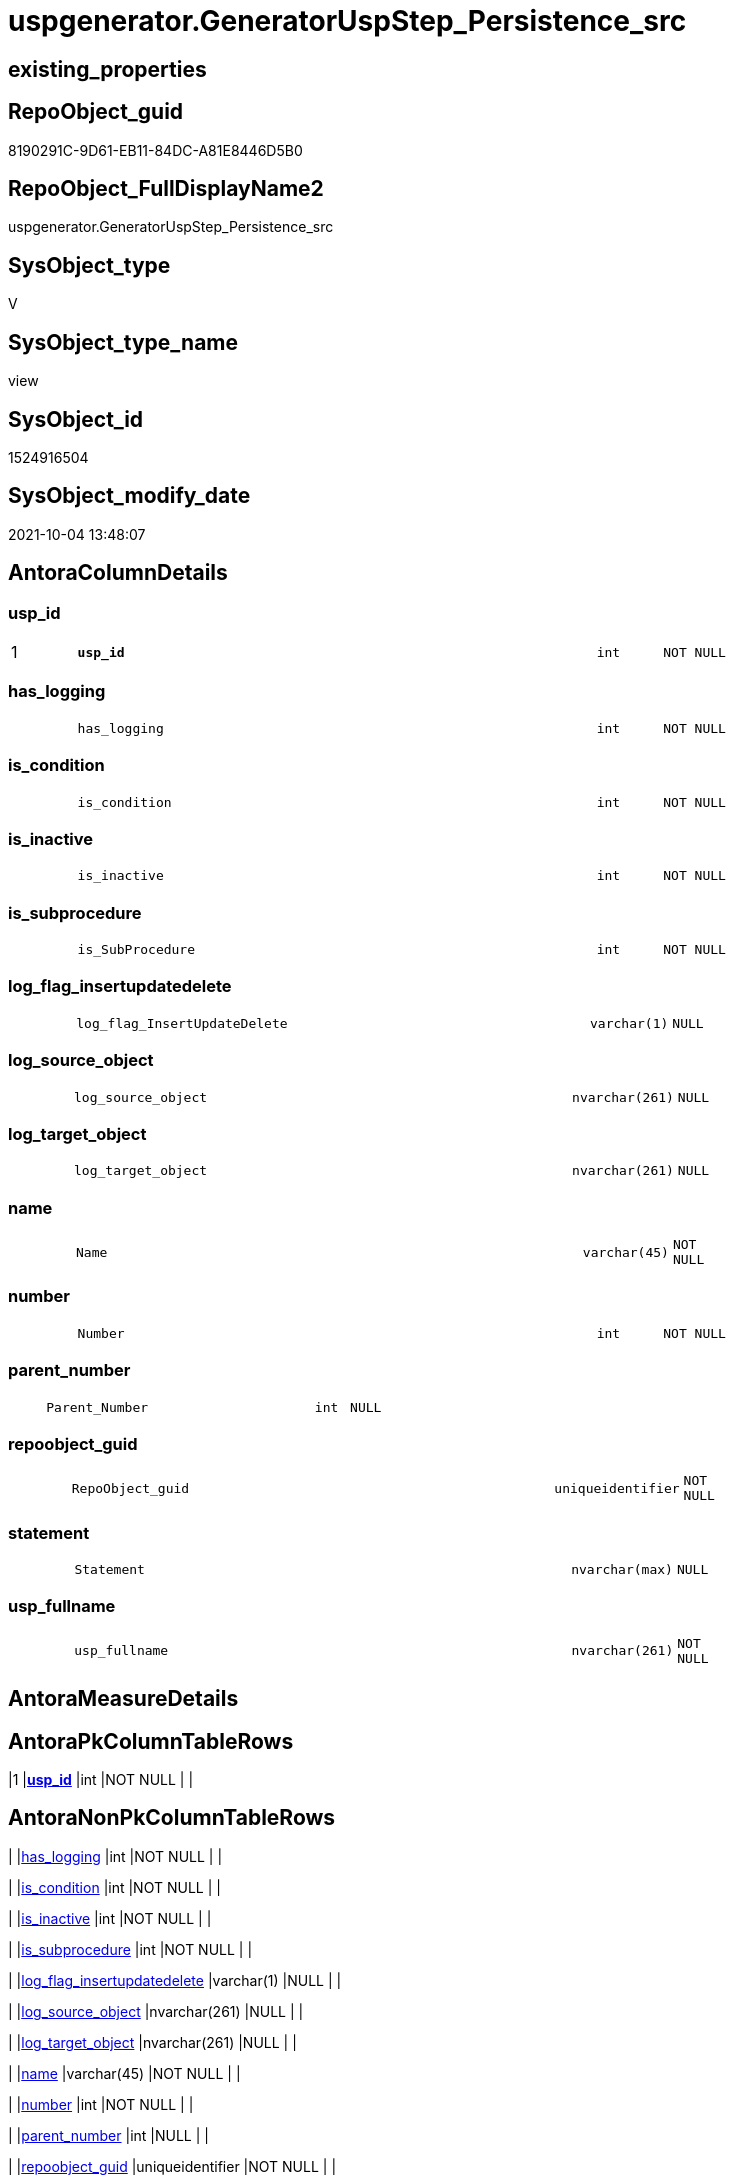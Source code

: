 // tag::HeaderFullDisplayName[]
= uspgenerator.GeneratorUspStep_Persistence_src
// end::HeaderFullDisplayName[]

== existing_properties

// tag::existing_properties[]
:ExistsProperty--antorareferencedlist:
:ExistsProperty--antorareferencinglist:
:ExistsProperty--description:
:ExistsProperty--is_repo_managed:
:ExistsProperty--is_ssas:
:ExistsProperty--pk_index_guid:
:ExistsProperty--pk_indexpatterncolumndatatype:
:ExistsProperty--pk_indexpatterncolumnname:
:ExistsProperty--referencedobjectlist:
:ExistsProperty--sql_modules_definition:
:ExistsProperty--FK:
:ExistsProperty--AntoraIndexList:
:ExistsProperty--Columns:
// end::existing_properties[]

== RepoObject_guid

// tag::RepoObject_guid[]
8190291C-9D61-EB11-84DC-A81E8446D5B0
// end::RepoObject_guid[]

== RepoObject_FullDisplayName2

// tag::RepoObject_FullDisplayName2[]
uspgenerator.GeneratorUspStep_Persistence_src
// end::RepoObject_FullDisplayName2[]

== SysObject_type

// tag::SysObject_type[]
V 
// end::SysObject_type[]

== SysObject_type_name

// tag::SysObject_type_name[]
view
// end::SysObject_type_name[]

== SysObject_id

// tag::SysObject_id[]
1524916504
// end::SysObject_id[]

== SysObject_modify_date

// tag::SysObject_modify_date[]
2021-10-04 13:48:07
// end::SysObject_modify_date[]

== AntoraColumnDetails

// tag::AntoraColumnDetails[]
[#column-usp_id]
=== usp_id

[cols="d,8m,m,m,m,d"]
|===
|1
|*usp_id*
|int
|NOT NULL
|
|
|===


[#column-has_logging]
=== has_logging

[cols="d,8m,m,m,m,d"]
|===
|
|has_logging
|int
|NOT NULL
|
|
|===


[#column-is_condition]
=== is_condition

[cols="d,8m,m,m,m,d"]
|===
|
|is_condition
|int
|NOT NULL
|
|
|===


[#column-is_inactive]
=== is_inactive

[cols="d,8m,m,m,m,d"]
|===
|
|is_inactive
|int
|NOT NULL
|
|
|===


[#column-is_subprocedure]
=== is_subprocedure

[cols="d,8m,m,m,m,d"]
|===
|
|is_SubProcedure
|int
|NOT NULL
|
|
|===


[#column-log_flag_insertupdatedelete]
=== log_flag_insertupdatedelete

[cols="d,8m,m,m,m,d"]
|===
|
|log_flag_InsertUpdateDelete
|varchar(1)
|NULL
|
|
|===


[#column-log_source_object]
=== log_source_object

[cols="d,8m,m,m,m,d"]
|===
|
|log_source_object
|nvarchar(261)
|NULL
|
|
|===


[#column-log_target_object]
=== log_target_object

[cols="d,8m,m,m,m,d"]
|===
|
|log_target_object
|nvarchar(261)
|NULL
|
|
|===


[#column-name]
=== name

[cols="d,8m,m,m,m,d"]
|===
|
|Name
|varchar(45)
|NOT NULL
|
|
|===


[#column-number]
=== number

[cols="d,8m,m,m,m,d"]
|===
|
|Number
|int
|NOT NULL
|
|
|===


[#column-parent_number]
=== parent_number

[cols="d,8m,m,m,m,d"]
|===
|
|Parent_Number
|int
|NULL
|
|
|===


[#column-repoobject_guid]
=== repoobject_guid

[cols="d,8m,m,m,m,d"]
|===
|
|RepoObject_guid
|uniqueidentifier
|NOT NULL
|
|
|===


[#column-statement]
=== statement

[cols="d,8m,m,m,m,d"]
|===
|
|Statement
|nvarchar(max)
|NULL
|
|
|===


[#column-usp_fullname]
=== usp_fullname

[cols="d,8m,m,m,m,d"]
|===
|
|usp_fullname
|nvarchar(261)
|NOT NULL
|
|
|===


// end::AntoraColumnDetails[]

== AntoraMeasureDetails

// tag::AntoraMeasureDetails[]

// end::AntoraMeasureDetails[]

== AntoraPkColumnTableRows

// tag::AntoraPkColumnTableRows[]
|1
|*<<column-usp_id>>*
|int
|NOT NULL
|
|














// end::AntoraPkColumnTableRows[]

== AntoraNonPkColumnTableRows

// tag::AntoraNonPkColumnTableRows[]

|
|<<column-has_logging>>
|int
|NOT NULL
|
|

|
|<<column-is_condition>>
|int
|NOT NULL
|
|

|
|<<column-is_inactive>>
|int
|NOT NULL
|
|

|
|<<column-is_subprocedure>>
|int
|NOT NULL
|
|

|
|<<column-log_flag_insertupdatedelete>>
|varchar(1)
|NULL
|
|

|
|<<column-log_source_object>>
|nvarchar(261)
|NULL
|
|

|
|<<column-log_target_object>>
|nvarchar(261)
|NULL
|
|

|
|<<column-name>>
|varchar(45)
|NOT NULL
|
|

|
|<<column-number>>
|int
|NOT NULL
|
|

|
|<<column-parent_number>>
|int
|NULL
|
|

|
|<<column-repoobject_guid>>
|uniqueidentifier
|NOT NULL
|
|

|
|<<column-statement>>
|nvarchar(max)
|NULL
|
|

|
|<<column-usp_fullname>>
|nvarchar(261)
|NOT NULL
|
|

// end::AntoraNonPkColumnTableRows[]

== AntoraIndexList

// tag::AntoraIndexList[]

[#index-pk_generatoruspstep_persistence_src]
=== pk_generatoruspstep_persistence_src

* IndexSemanticGroup: xref:other/indexsemanticgroup.adoc#openingbracketnoblankgroupclosingbracket[no_group]
+
--
* <<column-usp_id>>; int
--
* PK, Unique, Real: 1, 1, 0


[#index-uk_generatoruspstep_persistence_src2x_2]
=== uk_generatoruspstep_persistence_src++__++2

* IndexSemanticGroup: xref:other/indexsemanticgroup.adoc#openingbracketnoblankgroupclosingbracket[no_group]
+
--
* <<column-usp_id>>; int
* <<column-Number>>; int
--
* PK, Unique, Real: 0, 1, 0

// end::AntoraIndexList[]

== AntoraParameterList

// tag::AntoraParameterList[]

// end::AntoraParameterList[]

== Other tags

source: property.RepoObjectProperty_cross As rop_cross


=== additional_reference_csv

// tag::additional_reference_csv[]

// end::additional_reference_csv[]


=== AdocUspSteps

// tag::adocuspsteps[]

// end::adocuspsteps[]


=== AntoraReferencedList

// tag::antorareferencedlist[]
* xref:repo.index_columlist_t.adoc[]
* xref:repo.repoobject_gross.adoc[]
* xref:repo.repoobject_gross2.adoc[]
* xref:repo.repoobject_sat2_t.adoc[]
* xref:uspgenerator.generatorusp.adoc[]
// end::antorareferencedlist[]


=== AntoraReferencingList

// tag::antorareferencinglist[]
* xref:uspgenerator.usp_generatorusp_insert_update_persistence.adoc[]
// end::antorareferencinglist[]


=== Description

// tag::description[]

* xref:sqldb:uspgenerator.generatoruspstep_persistence_src.adoc[] creates all possible steps for GeneratorUspStep
* xref:sqldb:uspgenerator.generatoruspstep_persistence_isinactive_setpoint.adoc[] determines which steps should be activated based on settings in xref:sqldb:repo.repoobject_persistence.adoc[]
* xref:sqldb:uspgenerator.usp_generatorusp_insert_update_persistence.adoc[] uses these views
// end::description[]


=== exampleUsage

// tag::exampleusage[]

// end::exampleusage[]


=== exampleUsage_2

// tag::exampleusage_2[]

// end::exampleusage_2[]


=== exampleUsage_3

// tag::exampleusage_3[]

// end::exampleusage_3[]


=== exampleUsage_4

// tag::exampleusage_4[]

// end::exampleusage_4[]


=== exampleUsage_5

// tag::exampleusage_5[]

// end::exampleusage_5[]


=== exampleWrong_Usage

// tag::examplewrong_usage[]

// end::examplewrong_usage[]


=== has_execution_plan_issue

// tag::has_execution_plan_issue[]

// end::has_execution_plan_issue[]


=== has_get_referenced_issue

// tag::has_get_referenced_issue[]

// end::has_get_referenced_issue[]


=== has_history

// tag::has_history[]

// end::has_history[]


=== has_history_columns

// tag::has_history_columns[]

// end::has_history_columns[]


=== InheritanceType

// tag::inheritancetype[]

// end::inheritancetype[]


=== is_persistence

// tag::is_persistence[]

// end::is_persistence[]


=== is_persistence_check_duplicate_per_pk

// tag::is_persistence_check_duplicate_per_pk[]

// end::is_persistence_check_duplicate_per_pk[]


=== is_persistence_check_for_empty_source

// tag::is_persistence_check_for_empty_source[]

// end::is_persistence_check_for_empty_source[]


=== is_persistence_delete_changed

// tag::is_persistence_delete_changed[]

// end::is_persistence_delete_changed[]


=== is_persistence_delete_missing

// tag::is_persistence_delete_missing[]

// end::is_persistence_delete_missing[]


=== is_persistence_insert

// tag::is_persistence_insert[]

// end::is_persistence_insert[]


=== is_persistence_truncate

// tag::is_persistence_truncate[]

// end::is_persistence_truncate[]


=== is_persistence_update_changed

// tag::is_persistence_update_changed[]

// end::is_persistence_update_changed[]


=== is_repo_managed

// tag::is_repo_managed[]
0
// end::is_repo_managed[]


=== is_ssas

// tag::is_ssas[]
0
// end::is_ssas[]


=== microsoft_database_tools_support

// tag::microsoft_database_tools_support[]

// end::microsoft_database_tools_support[]


=== MS_Description

// tag::ms_description[]

// end::ms_description[]


=== persistence_source_RepoObject_fullname

// tag::persistence_source_repoobject_fullname[]

// end::persistence_source_repoobject_fullname[]


=== persistence_source_RepoObject_fullname2

// tag::persistence_source_repoobject_fullname2[]

// end::persistence_source_repoobject_fullname2[]


=== persistence_source_RepoObject_guid

// tag::persistence_source_repoobject_guid[]

// end::persistence_source_repoobject_guid[]


=== persistence_source_RepoObject_xref

// tag::persistence_source_repoobject_xref[]

// end::persistence_source_repoobject_xref[]


=== pk_index_guid

// tag::pk_index_guid[]
319D0C2F-0796-EB11-84F4-A81E8446D5B0
// end::pk_index_guid[]


=== pk_IndexPatternColumnDatatype

// tag::pk_indexpatterncolumndatatype[]
int
// end::pk_indexpatterncolumndatatype[]


=== pk_IndexPatternColumnName

// tag::pk_indexpatterncolumnname[]
usp_id
// end::pk_indexpatterncolumnname[]


=== pk_IndexSemanticGroup

// tag::pk_indexsemanticgroup[]

// end::pk_indexsemanticgroup[]


=== ReferencedObjectList

// tag::referencedobjectlist[]
* [repo].[Index_ColumList_T]
* [repo].[RepoObject_gross]
* [repo].[RepoObject_gross2]
* [repo].[RepoObject_sat2_T]
* [uspgenerator].[GeneratorUsp]
// end::referencedobjectlist[]


=== usp_persistence_RepoObject_guid

// tag::usp_persistence_repoobject_guid[]

// end::usp_persistence_repoobject_guid[]


=== UspExamples

// tag::uspexamples[]

// end::uspexamples[]


=== uspgenerator_usp_id

// tag::uspgenerator_usp_id[]

// end::uspgenerator_usp_id[]


=== UspParameters

// tag::uspparameters[]

// end::uspparameters[]

== Boolean Attributes

source: property.RepoObjectProperty WHERE property_int = 1

// tag::boolean_attributes[]

// end::boolean_attributes[]

== sql_modules_definition

// tag::sql_modules_definition[]
[%collapsible]
=======
[source,sql]
----

/*
<<property_start>>Description
* xref:sqldb:uspgenerator.generatoruspstep_persistence_src.adoc[] creates all possible steps for GeneratorUspStep
* xref:sqldb:uspgenerator.generatoruspstep_persistence_isinactive_setpoint.adoc[] determines which steps should be activated based on settings in xref:sqldb:repo.repoobject_persistence.adoc[]
* xref:sqldb:uspgenerator.usp_generatorusp_insert_update_persistence.adoc[] uses these views
<<property_end>>
*/

CREATE View uspgenerator.GeneratorUspStep_Persistence_src
As
--00:00:01
Select
    --
    usp_id                      = gu.id
  , Number                      = 100
  , Parent_Number               = Null
  , Name                        = 'check for empty source'
  , has_logging                 = 0
  , is_condition                = 1
  , is_inactive                 = 0
  , is_SubProcedure             = 0
  , Statement                   = '(SELECT count(*) FROM ' + ro.persistence_source_SysObject_fullname + ') = 0'
  , log_source_object           = ro.persistence_source_SysObject_fullname
  , log_target_object           = Cast(Null As NVarchar(261))
  , log_flag_InsertUpdateDelete = Cast(Null As Char(1))
  --
  , gu.usp_fullname
  , ro.RepoObject_guid
From
    repo.RepoObject_gross         As ro
    Inner Join
        uspgenerator.GeneratorUsp As gu
            On
            ro.RepoObject_schema_name   = gu.usp_schema
            And ro.usp_persistence_name = gu.usp_name
Union All
--00:00:01
Select
    --
    usp_id                      = gu.id
  , Number                      = 110
  , Parent_Number               = 100
  , Name                        = 'ERROR 50110: persistence source is empty'
  , has_logging                 = 0
  , is_condition                = 0
  , is_inactive                 = 0
  , is_SubProcedure             = 0
  , Statement                   = ' THROW 50110
  , ''persistence source is empty: ' + ro.persistence_source_SysObject_fullname + '''
  , 1;
'
  , log_source_object           = Cast(Null As NVarchar(261))
  , log_target_object           = Cast(Null As NVarchar(261))
  , log_flag_InsertUpdateDelete = Cast(Null As Char(1))
  --
  , gu.usp_fullname
  , ro.RepoObject_guid
From
    repo.RepoObject_gross         As ro
    Inner Join
        uspgenerator.GeneratorUsp As gu
            On
            ro.RepoObject_schema_name   = gu.usp_schema
            And ro.usp_persistence_name = gu.usp_name
Union All
--00:01:19
Select
    --will be empty if PK doesn't exist
    usp_id                      = gu.id
  , Number                      = 300
  , Parent_Number               = Null
  , Name                        = 'check duplicate per PK'
  , has_logging                 = 0
  , is_condition                = 1
  , is_inactive                 = 0
  , is_SubProcedure             = 0
  , Statement                   = 'EXISTS(SELECT TOP 1 1 FROM ' + ro.persistence_source_SysObject_fullname + ' GROUP BY ' + i.ColumnList
                                  + ' HAVING COUNT(*) > 1)'
  , log_source_object           = ro.persistence_source_SysObject_fullname
  , log_target_object           = Cast(Null As NVarchar(261))
  , log_flag_InsertUpdateDelete = Cast(Null As Char(1))
  --
  , gu.usp_fullname
  , ro.RepoObject_guid
From
    repo.RepoObject_gross         As ro
    Inner Join
        uspgenerator.GeneratorUsp As gu
            On
            ro.RepoObject_schema_name   = gu.usp_schema
            And ro.usp_persistence_name = gu.usp_name
    --INNER JOIN because step 300 should be created only when PK exists in persistence_source

    Inner Join
        repo.RepoObject_gross     As ro_s
            On
            ro_s.RepoObject_guid        = ro.persistence_source_RepoObject_guid

    Inner Join
        repo.Index_ColumList_T    As i
            On
            i.index_guid                = ro_s.pk_index_guid
Union All
--00:01:25
Select
    --will be empty if PK doesn't exist
    usp_id                      = gu.id
  , Number                      = 310
  , Parent_Number               = 300
  , Name                        = 'ERROR 50310: persistence source PK not unique'
  , has_logging                 = 0
  , is_condition                = 0
  , is_inactive                 = 0
  , is_SubProcedure             = 0
  , Statement                   = ' THROW 50310
  , ''persistence source PK not unique: ' + ro.persistence_source_SysObject_fullname + '; ' + i.ColumnList
                                  + '''
  , 1;
'
  , log_source_object           = Cast(Null As NVarchar(261))
  , log_target_object           = Cast(Null As NVarchar(261))
  , log_flag_InsertUpdateDelete = Cast(Null As Char(1))
  --
  , gu.usp_fullname
  , ro.RepoObject_guid
From
    repo.RepoObject_gross         As ro
    Inner Join
        uspgenerator.GeneratorUsp As gu
            On
            ro.RepoObject_schema_name   = gu.usp_schema
            And ro.usp_persistence_name = gu.usp_name
    --INNER JOIN because step 300 should be created only when PK exists in persistence_source

    Inner Join
        repo.RepoObject_gross     As ro_s
            On
            ro_s.RepoObject_guid        = ro.persistence_source_RepoObject_guid

    Inner Join
        repo.Index_ColumList_T    As i
            On
            i.index_guid                = ro_s.pk_index_guid
Union All
--00:00:00
Select
    --
    usp_id                      = gu.id
  , Number                      = 400
  , Parent_Number               = Null
  , Name                        = 'truncate persistence target'
  , has_logging                 = 1
  , is_condition                = 0
  , is_inactive                 = 0
  , is_SubProcedure             = 0
  , Statement                   = 'TRUNCATE TABLE ' + ro.RepoObject_fullname
  , log_source_object           = Cast(Null As NVarchar(261))
  , log_target_object           = ro.RepoObject_fullname
  , log_flag_InsertUpdateDelete = 'D'
  --
  , gu.usp_fullname
  , ro.RepoObject_guid
From
    repo.RepoObject_gross         As ro
    Inner Join
        uspgenerator.GeneratorUsp As gu
            On
            ro.RepoObject_schema_name   = gu.usp_schema
            And ro.usp_persistence_name = gu.usp_name
Union All
--00:01:19
Select
    --will be empty if PK doesn't exist
    usp_id                      = gu.id
  , Number                      = 500
  , Parent_Number               = Null
  , Name                        = 'delete persistence target missing in source'
  , has_logging                 = 1
  , is_condition                = 0
  , is_inactive                 = 0
  , is_SubProcedure             = 0
  , Statement                   = 'DELETE T
FROM ' + ro.RepoObject_fullname + ' AS T
WHERE
NOT EXISTS
(SELECT 1 FROM ' + ro.persistence_source_SysObject_fullname + ' AS S
WHERE
' + i.PersistenceWhereColumnList + ')
 '
  , log_source_object           = ro.persistence_source_SysObject_fullname
  , log_target_object           = ro.RepoObject_fullname
  , log_flag_InsertUpdateDelete = 'D'
  --
  , gu.usp_fullname
  , ro.RepoObject_guid
From
    repo.RepoObject_gross         As ro
    Inner Join
        uspgenerator.GeneratorUsp As gu
            On
            ro.RepoObject_schema_name   = gu.usp_schema
            And ro.usp_persistence_name = gu.usp_name
    --INNER JOIN because step 500 should be created only when PK exists in persistence_source

    Inner Join
        repo.RepoObject_gross     As ro_s
            On
            ro_s.RepoObject_guid        = ro.persistence_source_RepoObject_guid

    Inner Join
        repo.Index_ColumList_T    As i
            On
            i.index_guid                = ro_s.pk_index_guid
Union All
--00:01:53
Select
    --will be empty if PK doesn't exist
    usp_id                      = gu.id
  , Number                      = 550
  , Parent_Number               = Null
  , Name                        = 'delete persistence target changed'
  , has_logging                 = 1
  , is_condition                = 0
  , is_inactive                 = 0
  , is_SubProcedure             = 0
  , Statement                   = 'DELETE T
FROM ' + ro.RepoObject_fullname + ' AS T
INNER JOIN ' + ro.persistence_source_SysObject_fullname + ' AS S
ON
' + i.PersistenceWhereColumnList + '
WHERE
' + ro.PersistenceCompareColumnList
  , log_source_object           = ro.persistence_source_SysObject_fullname
  , log_target_object           = ro.RepoObject_fullname
  , log_flag_InsertUpdateDelete = 'D'
  --
  , gu.usp_fullname
  , ro.RepoObject_guid
From
    repo.RepoObject_gross2        As ro
    Inner Join
        uspgenerator.GeneratorUsp As gu
            On
            ro.RepoObject_schema_name   = gu.usp_schema
            And ro.usp_persistence_name = gu.usp_name
    --INNER JOIN because step 500 should be created only when PK exists in persistence_source

    Inner Join
        repo.RepoObject_gross     As ro_s
            On
            ro_s.RepoObject_guid        = ro.persistence_source_RepoObject_guid

    Inner Join
        repo.Index_ColumList_T    As i
            On
            i.index_guid                = ro_s.pk_index_guid
Union All
--00:01:41
Select
    --will be empty if PK doesn't exist
    usp_id                      = gu.id
  , Number                      = 600
  , Parent_Number               = Null
  , Name                        = 'update changed'
  , has_logging                 = 1
  , is_condition                = 0
  , is_inactive                 = 0
  , is_SubProcedure             = 0
  , Statement                   = 'UPDATE T
SET
' + ro.PersistenceUpdateColumnList + '
FROM ' + ro.RepoObject_fullname + ' AS T
INNER JOIN ' + ro.persistence_source_SysObject_fullname + ' AS S
ON
' + i.PersistenceWhereColumnList + '
WHERE
' + ro.PersistenceCompareColumnList
  , log_source_object           = ro.persistence_source_SysObject_fullname
  , log_target_object           = ro.RepoObject_fullname
  , log_flag_InsertUpdateDelete = 'U'
  --
  , gu.usp_fullname
  , ro.RepoObject_guid
From
    repo.RepoObject_gross2        As ro
    Inner Join
        uspgenerator.GeneratorUsp As gu
            On
            ro.RepoObject_schema_name   = gu.usp_schema
            And ro.usp_persistence_name = gu.usp_name
    --INNER JOIN because step 500 should be created only when PK exists in persistence_source

    Inner Join
        repo.RepoObject_gross     As ro_s
            On
            ro_s.RepoObject_guid        = ro.persistence_source_RepoObject_guid

    Inner Join
        repo.Index_ColumList_T    As i
            On
            i.index_guid                = ro_s.pk_index_guid
Union All
--00:02:06
Select
    --will be empty if PK doesn't exist
    usp_id                      = gu.id
  , Number                      = 700
  , Parent_Number               = Null
  , Name                        = 'insert missing'
  , has_logging                 = 1
  , is_condition                = 0
  , is_inactive                 = 0
  , is_SubProcedure             = 0
  , Statement                   = 'INSERT INTO 
 ' + ro.RepoObject_fullname + '
 (
' + ro.PersistenceInsertColumnList + ')
SELECT
' + ro.PersistenceInsertColumnList + '
FROM ' + ro.persistence_source_SysObject_fullname + ' AS S
WHERE
NOT EXISTS
(SELECT 1
FROM ' + ro.RepoObject_fullname + ' AS T
WHERE
' + i.PersistenceWhereColumnList + ')'
  , log_source_object           = ro.persistence_source_SysObject_fullname
  , log_target_object           = ro.RepoObject_fullname
  , log_flag_InsertUpdateDelete = 'I'
  --
  , gu.usp_fullname
  , ro.RepoObject_guid
From
    repo.RepoObject_gross2        As ro
    Inner Join
        uspgenerator.GeneratorUsp As gu
            On
            ro.RepoObject_schema_name   = gu.usp_schema
            And ro.usp_persistence_name = gu.usp_name
    --INNER JOIN because step 500 should be created only when PK exists in persistence_source

    Inner Join
        repo.RepoObject_gross     As ro_s
            On
            ro_s.RepoObject_guid        = ro.persistence_source_RepoObject_guid

    Inner Join
        repo.Index_ColumList_T    As i
            On
            i.index_guid                = ro_s.pk_index_guid
Union All
--00:00:04
Select
    --should be used in combination with truncate
    usp_id                      = gu.id
  , Number                      = 800
  , Parent_Number               = Null
  , Name                        = 'insert all'
  , has_logging                 = 1
  , is_condition                = 0
  , is_inactive                 = 0
  , is_SubProcedure             = 0
  , Statement                   = 'INSERT INTO 
 ' + ro.RepoObject_fullname + '
 (
' + ro.PersistenceInsertColumnList + ')
SELECT
' + ro.PersistenceInsertColumnList + '
FROM ' + ro.persistence_source_SysObject_fullname + ' AS S'
  , log_source_object           = ro.persistence_source_SysObject_fullname
  , log_target_object           = ro.RepoObject_fullname
  , log_flag_InsertUpdateDelete = 'I'
  --
  , gu.usp_fullname
  , ro.RepoObject_guid
From
    repo.RepoObject_gross2        As ro
    Inner Join
        uspgenerator.GeneratorUsp As gu
            On
            ro.RepoObject_schema_name   = gu.usp_schema
            And ro.usp_persistence_name = gu.usp_name
Union All
--00:00:09
Select
    usp_id                      = gu.id
  , Number                      = 900
  , Parent_Number               = Null
  , Name                        = 'merge'
  , has_logging                 = 1
  , is_condition                = 0
  , is_inactive                 = 0
  , is_SubProcedure             = 0
  , Statement                   = 'INSERT INTO 
 ' + ro.RepoObject_fullname + '
 (
' + ros2.PersistenceInsertColumnList + ')
SELECT
' + ros2.PersistenceInsertColumnList + '
FROM ' + ro.persistence_source_SysObject_fullname + ' AS S'
  , log_source_object           = ro.persistence_source_SysObject_fullname
  , log_target_object           = ro.RepoObject_fullname
  , log_flag_InsertUpdateDelete = 'I'
  --
  , gu.usp_fullname
  , ro.RepoObject_guid
From
    repo.RepoObject_gross         As ro
    Left Join
        repo.RepoObject_sat2_T    As ros2
            On
            ros2.RepoObject_guid        = ro.RepoObject_guid

    Inner Join
        uspgenerator.GeneratorUsp As gu
            On
            ro.RepoObject_schema_name   = gu.usp_schema
            And ro.usp_persistence_name = gu.usp_name
/*
MERGE [graph].[ReferencedObject] as T
USING
(
    SELECT
        [RepoObject_guid] AS [Procedure_RepoObject_guid]
      , ''                AS [Instance]
    FROM
        [repo].[RepoObject]
    WHERE
        [RepoObject_type] = 'P'
) AS S
ON T.[Procedure_RepoObject_guid] = S.[Procedure_RepoObject_guid]
   AND T.[Instance] = S.[Instance]
WHEN MATCHED AND (
                     t.property_nvarchar <> Cast(s.property_value As NVarchar(4000))
                     Or t.property_value Is Null
                        And Not s.property_value Is Null
                     Or s.property_value Is Null
                        And Not t.property_value Is Null
                 )
    Then Update Set
             property_value = s.property_value
WHEN NOT MATCHED BY TARGET
    THEN INSERT
         (
             $FROM_ID
           , $TO_ID
         )
         VALUES
             (
                 referencing.$NODE_ID
               , referenced.$NODE_ID
             )
WHEN NOT MATCHED BY SOURCE
    THEN DELETE
OUTPUT
    deleted.*
  , $ACTION
  , inserted.*;

*/

----
=======
// end::sql_modules_definition[]


